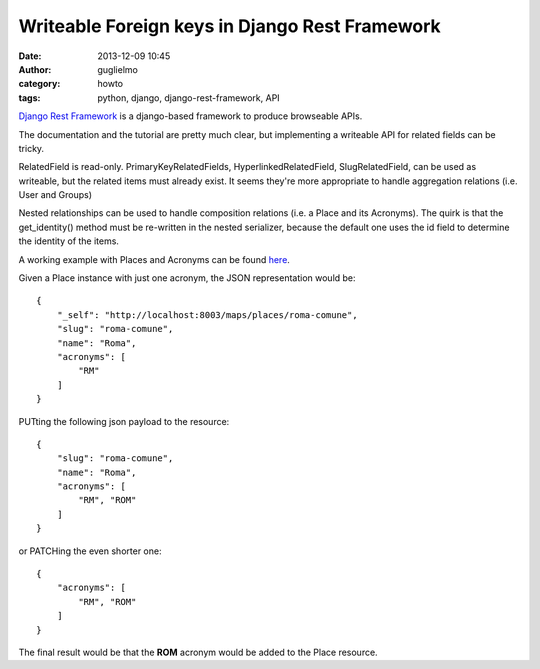 Writeable Foreign keys in Django Rest Framework
===============================================

:date: 2013-12-09 10:45
:author: guglielmo
:category: howto
:tags: python, django, django-rest-framework, API

`Django Rest Framework`_ is a django-based framework to produce browseable APIs.

.. _`Django Rest Framework`: http://django-rest-framework.org/

The documentation and the tutorial are pretty much clear, but implementing a writeable API
for related fields can be tricky.

RelatedField is read-only.
PrimaryKeyRelatedFields, HyperlinkedRelatedField, SlugRelatedField, can be used as writeable, but the 
related items must already exist. It seems they're more appropriate to handle aggregation relations (i.e. User and Groups)

Nested relationships can be used to handle composition relations (i.e. a Place and its Acronyms). 
The quirk is that the get_identity() method must be re-written in the nested serializer, because the default one uses 
the id field to determine the identity of the items. 

A working example with Places and Acronyms can be found `here`_.

.. _`here`: http://gist.github.com/guglielmo/7851650


Given a Place instance with just one acronym, the JSON representation would be::

    {
        "_self": "http://localhost:8003/maps/places/roma-comune", 
        "slug": "roma-comune", 
        "name": "Roma", 
        "acronyms": [
            "RM"
        ]
    }


PUTting the following json payload to the resource::

    {
        "slug": "roma-comune", 
        "name": "Roma", 
        "acronyms": [
            "RM", "ROM"
        ]
    }

or PATCHing the even shorter one::

    {
        "acronyms": [
            "RM", "ROM"
        ]
    }
  
The final result would be that the **ROM** acronym would be added to the Place resource.


